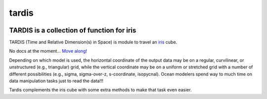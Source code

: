 tardis
======

.. image:: http://img.shields.io/travis/pyoceans/tardis/master.svg?style=flat
   :target: https://travis-ci.org/pyoceans/tardis
   :alt: build status
.. image:: http://img.shields.io/badge/license-MIT-blue.svg?style=flat
   :target: https://github.com/pyoceans/tardis/blob/master/LICENSE
   :alt: license

TARDIS is a collection of function for iris
-------------------------------------------

TARDIS (Time and Relative Dimension(s) in Space) is module to travel an
`iris <http://scitools.org.uk/iris/docs/latest/index.html>`__ cube.

No docs at the moment... `Move along! <https://ocefpaf.github.io/python4oceanographers/blog/2015/06/29/tardis/>`__

Depending on which model is used, the horizontal coordinate of the output data
may be on a regular, curvilinear, or unstructured (e.g., triangular) grid,
while the vertical coordinate may be on a uniform or stretched grid with a
number of different possibilities (e.g., sigma, sigma-over-z, s-coordinate,
isopycnal).  Ocean modelers spend way to much time on data manipulation tasks
just to read the data!!!

Tardis complements the iris cube with some extra methods to make that task
even easier.
